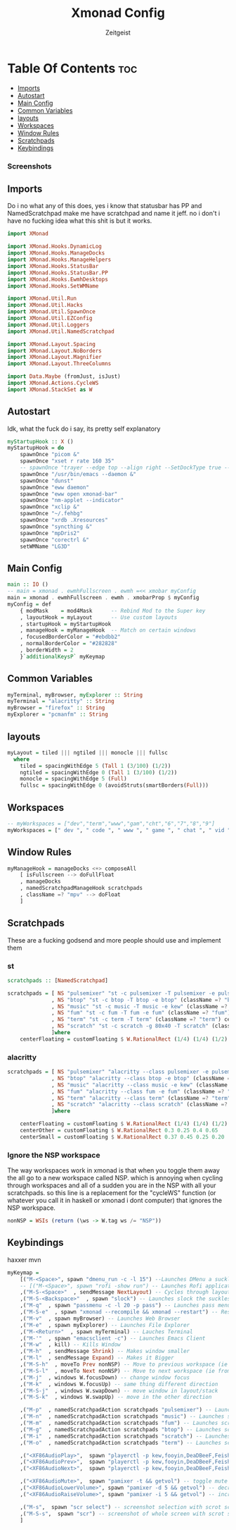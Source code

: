 #+TITLE: Xmonad Config
#+AUTHOR: Zeitgeist
#+PROPERTY: header-args :tangle xmonad.hs
* Table Of Contents                                                     :toc:
  - [[#imports][Imports]]
  - [[#autostart][Autostart]]
  - [[#main-config][Main Config]]
  - [[#common-variables][Common Variables]]
  - [[#layouts][layouts]]
  - [[#workspaces][Workspaces]]
  - [[#window-rules][Window Rules]]
  - [[#scratchpads][Scratchpads]]
  - [[#keybindings][Keybindings]]

*** Screenshots
[[file:.img/1.png]]
** Imports
Do i no what any of this does, yes i know that statusbar has PP and NamedScratchpad make me have scratchpad and name it jeff. no i don't i have no fucking idea what this shit is but it works.
#+begin_src haskell
import XMonad

import XMonad.Hooks.DynamicLog
import XMonad.Hooks.ManageDocks
import XMonad.Hooks.ManageHelpers
import XMonad.Hooks.StatusBar
import XMonad.Hooks.StatusBar.PP
import XMonad.Hooks.EwmhDesktops
import XMonad.Hooks.SetWMName

import XMonad.Util.Run
import XMonad.Util.Hacks
import XMonad.Util.SpawnOnce
import XMonad.Util.EZConfig
import XMonad.Util.Loggers
import XMonad.Util.NamedScratchpad

import XMonad.Layout.Spacing
import XMonad.Layout.NoBorders
import XMonad.Layout.Magnifier
import XMonad.Layout.ThreeColumns

import Data.Maybe (fromJust, isJust)
import XMonad.Actions.CycleWS
import XMonad.StackSet as W
#+end_src

** Autostart
Idk, what the fuck do i say, its pretty self explanatory
#+begin_src haskell
myStartupHook :: X ()
myStartupHook = do 
    spawnOnce "picom &"
    spawnOnce "xset r rate 160 35"
    -- spawnOnce "trayer --edge top --align right --SetDockType true --SetPartialStrut true --expand true --width 10 --margin 550 &" 
    spawnOnce "/usr/bin/emacs --daemon &"
    spawnOnce "dunst"
    spawnOnce "eww daemon"
    spawnOnce "eww open xmonad-bar"
    spawnOnce "nm-applet --indicator"
    spawnOnce "xclip &"
    spawnOnce "~/.fehbg"
    spawnOnce "xrdb .Xresources"
    spawnOnce "syncthing &"
    spawnOnce "mpDris2"
    spawnOnce "corectrl &"
    setWMName "LG3D"
#+end_src

** Main Config
#+begin_src haskell
main :: IO ()
-- main = xmonad . ewmhFullscreen . ewmh =<< xmobar myConfig 
main = xmonad . ewmhFullscreen . ewmh . xmobarProp $ myConfig 
myConfig = def
    { modMask    = mod4Mask      -- Rebind Mod to the Super key
    , layoutHook = myLayout      -- Use custom layouts
    , startupHook = myStartupHook
    , manageHook = myManageHook  -- Match on certain windows
    , focusedBorderColor = "#ebdbb2"
    , normalBorderColor = "#282828"
    , borderWidth = 2 
    }`additionalKeysP` myKeymap
#+end_src

** Common Variables
#+begin_src haskell
myTerminal, myBrowser, myExplorer :: String
myTerminal = "alacritty" :: String
myBrowser = "firefox" :: String
myExplorer = "pcmanfm" :: String
#+end_src

** layouts
#+begin_src haskell
myLayout = tiled ||| ngtiled ||| monocle ||| fullsc
  where
    tiled = spacingWithEdge 5 (Tall 1 (3/100) (1/2))
    ngtiled = spacingWithEdge 0 (Tall 1 (3/100) (1/2))
    monocle = spacingWithEdge 5 (Full)
    fullsc = spacingWithEdge 0 (avoidStruts(smartBorders(Full)))
#+end_src

** Workspaces
#+begin_src haskell
-- myWorkspaces = ["dev","term","www","gam","cht","6","7","8","9"]
myWorkspaces = [" dev ", " code ", " www ", " game ", " chat ", " vid ", " wrk "]
#+end_src

** Window Rules
#+begin_src haskell
myManageHook = manageDocks <+> composeAll
    [ isFullscreen --> doFullFloat
    , manageDocks
    , namedScratchpadManageHook scratchpads
    , className =? "mpv" --> doFloat
    ]
#+end_src

** Scratchpads
These are a fucking godsend and more people should use and implement them
*** st
#+begin_src haskell :tangle no
scratchpads :: [NamedScratchpad]

scratchpads = [ NS "pulsemixer" "st -c pulsemixer -T pulsemixer -e pulsemixer" (className =? "pulsemixer") centerFloating 
              , NS "btop" "st -c btop -T btop -e btop" (className =? "btop") centerFloating
              , NS "music" "st -c music -T music -e kew" (className =? "music") centerFloating
              , NS "fum" "st -c fum -T fum -e fum" (className =? "fum") centerFloating
              , NS "term" "st -c term -T term" (className =? "term") centerFloating
              , NS "scratch" "st -c scratch -g 80x40 -T scratch" (className =? "scratch") centerFloating
              ]where
    centerFloating = customFloating $ W.RationalRect (1/4) (1/4) (1/2) (1/2)
#+end_src

*** alacritty
#+begin_src haskell
scratchpads = [ NS "pulsemixer" "alacritty --class pulsemixer -e pulsemixer" (className =? "pulsemixer") centerFloating
              , NS "btop" "alacritty --class btop -e btop" (className =? "btop") centerFloating
              , NS "music" "alacritty --class music -e kew" (className =? "music") centerOther
              , NS "fum" "alacritty --class fum -e fum" (className =? "fum") centerSmall
              , NS "term" "alacritty --class term" (className =? "term") centerFloating
              , NS "scratch" "alacritty --class scratch" (className =? "scratch") centerFloating
              ]where

    centerFloating = customFloating $ W.RationalRect (1/4) (1/4) (1/2) (1/2)
    centerOther = customFloating $ W.RationalRect 0.3 0.25 0.4 0.65
    centerSmall = customFloating $ W.RationalRect 0.37 0.45 0.25 0.20
#+end_src


*** Ignore the NSP workspace
The way workspaces work in xmonad is that when you toggle them away the all go to a new workspace called NSP. which is annoying when cycling through workspaces and all of a sudden you are in the NSP with all your scratchpads. so this line is a replacement for the "cycleWS" function (or whatever you call it in haskell or xmonad i dont computer) that ignores the NSP workspace. 
#+begin_src haskell
nonNSP = WSIs (return (\ws -> W.tag ws /= "NSP"))
#+end_src


** Keybindings
haxxer mvn
#+begin_src haskell
myKeymap =
    [("M-<Space>", spawn "dmenu_run -c -l 15") --Launches DMenu a suckless application launcher
    -- [("M-<Space>", spawn "rofi -show run") -- Launches Rofi application launcher
    ,("M-S-<Space>"  , sendMessage NextLayout) -- Cycles through layouts
    ,("M-S-<Backspace>"  , spawn "slock") -- Launches slock the suckless lock screen
    ,("M-q"  , spawn "passmenu -c -l 20 -p pass") -- Launches pass menu, a built in dmenu wrapper for the pass gpg password manager
    ,("M-S-e"  , spawn "xmonad --recompile && xmonad --restart") -- Restart Xmonad
    ,("M-v"  , spawn myBrowser) -- Launches Web Browser
    ,("M-e"  , spawn myExplorer) -- Launches File Explorer
    ,("M-<Return>"  , spawn myTerminal) -- Lauches Terminal
    ,("M-'"  , spawn "emacsclient -c") -- Launches Emacs Client
    ,("M-w"  , kill) -- Kills Window
    ,("M-h"  , sendMessage Shrink) -- Makes window smaller
    ,("M-l"  , sendMessage Expand) -- Makes it Bigger
    ,("M-S-h"  , moveTo Prev nonNSP) -- Move to previous workspace (ie from 2 to 1)
    ,("M-S-l"  , moveTo Next nonNSP) -- Move to next workspace (ie from 1 to 2)
    ,("M-j"  , windows W.focusDown) -- change window focus
    ,("M-k"  , windows W.focusUp) -- same thing different direction
    ,("M-S-j"  , windows W.swapDown) -- move window in layout/stack
    ,("M-S-k"  , windows W.swapUp) -- move in the other direction

    ,("M-p"  , namedScratchpadAction scratchpads "pulsemixer") -- Launches scratchpad of pulsemixer to make quick and easy audio changes
    ,("M-n"  , namedScratchpadAction scratchpads "music") -- Launches scratchpad of pulsemixer to make quick and easy audio changes
    ,("M-m"  , namedScratchpadAction scratchpads "fum") -- Launches scratchpad of pulsemixer to make quick and easy audio changes
    ,("M-g"  , namedScratchpadAction scratchpads "btop") -- Launches scratchpad of btop to quickly see whats happening and kill processess
    ,("M-i"  , namedScratchpadAction scratchpads "scratch") -- Launches scratchpad of an empty terminal to do quick stuff
    ,("M-o"  , namedScratchpadAction scratchpads "term") -- Launches scratchpad of an empty terminal to do quick stuff
    
    ,("<XF86AudioPlay>",  spawn "playerctl -p kew,fooyin,DeaDBeeF,Feishin play-pause") -- toggle play/pause mpd
    ,("<XF86AudioPrev>",  spawn "playerctl -p kew,fooyin,DeaDBeeF,Feishin previous") -- skip to previous song mpd
    ,("<XF86AudioNext>",  spawn "playerctl -p kew,fooyin,DeaDBeeF,Feishin next") -- skip to next song mpd

    ,("<XF86AudioMute>",  spawn "pamixer -t && getvol") -- toggle mute
    ,("<XF86AudioLowerVolume>", spawn "pamixer -d 5 && getvol") -- decrease volume by 5%
    ,("<XF86AudioRaiseVolume>", spawn "pamixer -i 5 && getvol") -- increase volume by 5%

    ,("M-s",  spawn "scr select") -- screenshot selection with scrot script
    ,("M-S-s",  spawn "scr") -- screenshot of whole screen with scrot script
    ]
#+end_src

